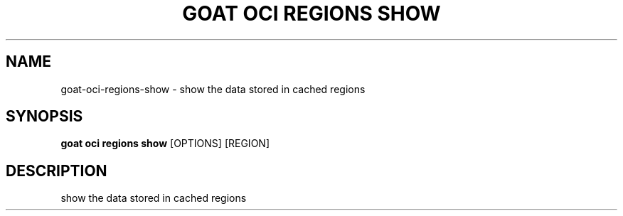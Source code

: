 .TH "GOAT OCI REGIONS SHOW" "1" "2023-09-21" "2023.9.20.2226" "goat oci regions show Manual"
.SH NAME
goat\-oci\-regions\-show \- show the data stored in cached regions
.SH SYNOPSIS
.B goat oci regions show
[OPTIONS] [REGION]
.SH DESCRIPTION
show the data stored in cached regions
